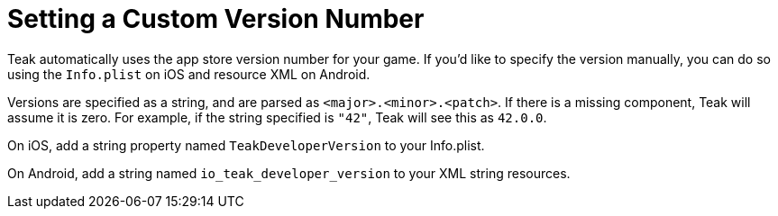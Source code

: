= Setting a Custom Version Number

Teak automatically uses the app store version number for your game. If you'd like
to specify the version manually, you can do so using the `Info.plist` on iOS and
resource XML on Android.

Versions are specified as a string, and are parsed as ``<major>.<minor>.<patch>``.
If there is a missing component, Teak will assume it is zero. For example, if the
string specified is `"42"`, Teak will see this as `42.0.0`.

On iOS, add a string property named `TeakDeveloperVersion` to your Info.plist.

On Android, add a string named `io_teak_developer_version` to your XML string resources.
